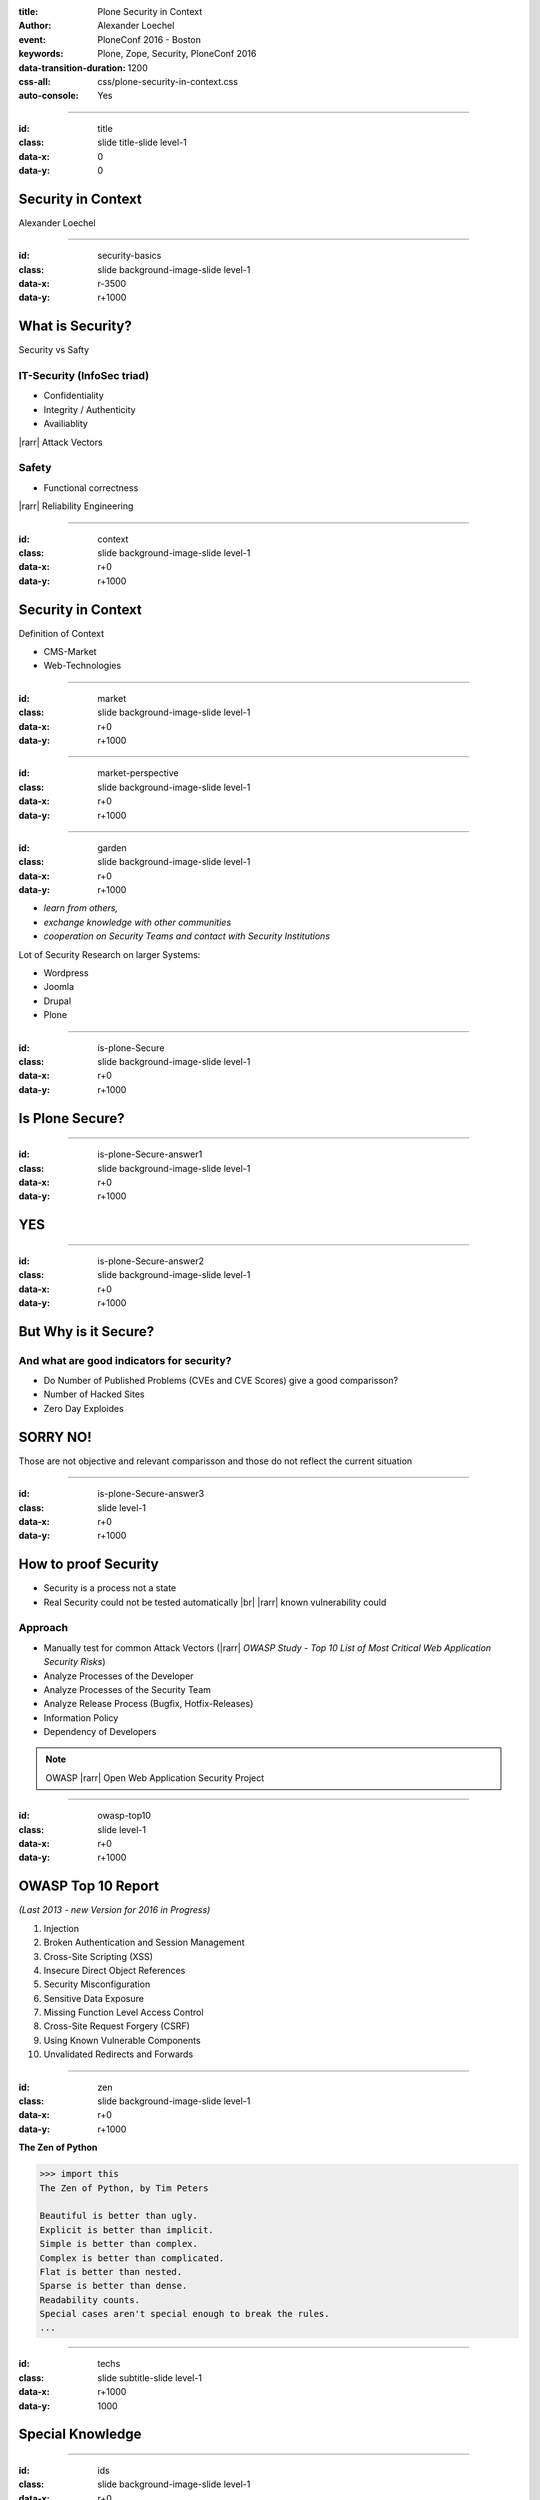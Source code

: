 :title: Plone Security in Context
:author: Alexander Loechel
:event: PloneConf 2016 - Boston
:keywords: Plone, Zope, Security, PloneConf 2016
:data-transition-duration: 1200
:css-all: css/plone-security-in-context.css
:auto-console: Yes


.. role:: slide-title-line1
    :class: line1

.. role:: slide-title-line2
    :class: line2

.. role:: slide-title-line3
    :class: line3

.. |br| raw:: html

    <br/>

.. |hr| raw:: html

    <hr/>

.. |rarr| raw:: html

    &rarr;

.. role:: python(code)
   :class: highlight code python
   :language: python

.. role:: tcl(code)
   :class: highlight code tcl
   :language: tcl

----

:id: title
:class: slide title-slide level-1
:data-x: 0
:data-y: 0

.. class:: title


.. container:: centered

    .. image:: images/plone-logo.png
        :height: 200px
        :class: centered

Security in Context
===================

.. container:: centered

    Alexander Loechel

----

:id: security-basics
:class: slide background-image-slide level-1
:data-x: r-3500
:data-y: r+1000


What is Security?
=================

Security vs Safty

IT-Security (InfoSec triad)
---------------------------

* Confidentiality
* Integrity / Authenticity
* Availiablity

|rarr| Attack Vectors

Safety
------

* Functional correctness

|rarr| Reliability Engineering


----

:id: context
:class: slide background-image-slide level-1
:data-x: r+0
:data-y: r+1000

Security in Context
===================

Definition of Context

* CMS-Market
* Web-Technologies



----

:id: market
:class: slide background-image-slide level-1
:data-x: r+0
:data-y: r+1000



----

:id: market-perspective
:class: slide background-image-slide level-1
:data-x: r+0
:data-y: r+1000


----

:id: garden
:class: slide background-image-slide level-1
:data-x: r+0
:data-y: r+1000


.. image:: images/cms-gartenfibel.png
    :height: 500px
    :class: right
    :alt: CMS-Garden Fiebel

.. container:: overlay-b

    * *learn from others,*
    * *exchange knowledge with other communities*
    * *cooperation on Security Teams and contact with Security Institutions*

    Lot of Security Research on larger Systems:

    * Wordpress
    * Joomla
    * Drupal
    * Plone

----


:id: is-plone-Secure
:class: slide background-image-slide level-1
:data-x: r+0
:data-y: r+1000

Is Plone Secure?
================

----


:id: is-plone-Secure-answer1
:class: slide background-image-slide level-1
:data-x: r+0
:data-y: r+1000

YES
===

----


:id: is-plone-Secure-answer2
:class: slide background-image-slide level-1
:data-x: r+0
:data-y: r+1000

But Why is it Secure?
=====================

And what are good indicators for security?
------------------------------------------

* Do Number of Published Problems (CVEs and CVE Scores) give a good comparisson?
* Number of Hacked Sites
* Zero Day Exploides

SORRY NO!
=========

Those are not objective and relevant comparisson
and those do not reflect the current situation

----

:id: is-plone-Secure-answer3
:class: slide level-1
:data-x: r+0
:data-y: r+1000

How to proof Security
=====================

* Security is a process not a state
* Real Security could not be tested automatically |br| |rarr| known vulnerability could

Approach
--------

.. image:: images/OWASP-Logo.jpg
    :width: 300px
    :class: right
    :alt: Open Web Application Security Project

* Manually test for common Attack Vectors (|rarr| *OWASP Study - Top 10 List of Most Critical Web Application Security Risks*)
* Analyze Processes of the Developer
* Analyze Processes of the Security Team
* Analyze Release Process (Bugfix, Hotfix-Releases)
* Information Policy
* Dependency of Developers

.. note::

    OWASP |rarr| Open Web Application Security Project


----

:id: owasp-top10
:class: slide level-1
:data-x: r+0
:data-y: r+1000

OWASP Top 10 Report
===================

*(Last 2013 - new Version for 2016 in Progress)*


.. image:: images/OWASP-report.png
    :width: 280px
    :class: right
    :alt:

#. Injection
#. Broken Authentication and Session Management
#. Cross-Site Scripting (XSS)
#. Insecure Direct Object References
#. Security Misconfiguration
#. Sensitive Data Exposure
#. Missing Function Level Access Control
#. Cross-Site Request Forgery (CSRF)
#. Using Known Vulnerable Components
#. Unvalidated Redirects and Forwards


----

:id: zen
:class: slide background-image-slide level-1
:data-x: r+0
:data-y: r+1000

.. container:: overlay centered


    **The Zen of Python**

    .. code::

        >>> import this
        The Zen of Python, by Tim Peters

        Beautiful is better than ugly.
        Explicit is better than implicit.
        Simple is better than complex.
        Complex is better than complicated.
        Flat is better than nested.
        Sparse is better than dense.
        Readability counts.
        Special cases aren't special enough to break the rules.
        ...






----

:id: techs
:class: slide subtitle-slide level-1
:data-x: r+1000
:data-y: 1000

Special Knowledge
=================


----

:id: ids
:class: slide background-image-slide level-1
:data-x: r+0
:data-y: r+1000

.. container:: overlay centered

    **Users - Authentication - Authorization**

    * Shared IDs
    * Shared Secrets
    * Horizontal and Vertical Single Sign On


.. container:: img-quote

    CC2-BY https://www.flickr.com/photos/16048742@N08/3458184491

----

:id: scaling
:class: slide background-image-slide level-1
:data-x: r+0
:data-y: r+1000


.. container:: overlay-b centered

    **Infinite Scaling**

    .. image:: images/cluster.png
        :height: 500px
        :class: centered
        :alt: Cluster

.. container:: img-quote

    CC4-BY docs.plone.org

----

:id: no-downtime
:class: slide background-image-slide level-1
:data-x: r+0
:data-y: r+1000


.. container:: overlay-b centered

    **Always Up - High Avaliablity**

    * Upgraded with no downtime
    * Infrastructure changes
    * Automatic Failover
    * Different Handlers for specific "users" (eg. robots)


.. container:: img-quote

    CC-BY-SA https://www.flickr.com/photos/61604830@N00/3888972875


----

:id: caching
:class: slide background-image-slide level-1
:data-x: r+0
:data-y: r+1000

.. container:: overlay centered

    **Caching Tricks**

    * Short Time Caching
    * Grace / Stale Fallback
    * Split View Caching

        Web users’ tolerable waiting time and the tolerable waiting time for information retrieval is approximately 2 seconds

        -- Fiona Fui-Hoon Nah - College of Business Administration - University of Nebraska-Lincoln



.. container:: img-quote

    Bundesarchiv, B 145 Bild-F079012-0030 / CC-BY-SA 3.0



----

:id: fixing
:class: slide background-image-slide level-1
:data-x: r+0
:data-y: r+1000

.. container:: overlay

    *Fixing Problems the easiest Way*

    .. code:: apache

        RewriteRule ^(.*)manage(_.*)$ - [L,NC]

        <LocationMatch "^/(manage|manage_main|(.*)/manage(_.*))$" >
         Order deny,allow
         Deny from all
        </LocationMatch>

.. container:: img-quote

    CC2-BY https://www.flickr.com/photos/axel-d/488690177




----

:id: complex-setups
:class: slide background-image-slide level-1
:data-x: r+0
:data-y: r+1000

.. container:: overlay-b centered

    *complex is better than complicated*

    * specialized Systems
    * small and readable configurations
    * best of breed tools

----

:id: search
:class: slide level-1
:data-x: r+0
:data-y: r+1000

Searching Across Domains |br| and Different Systems
===================================================

.. image:: images/sp-livesuche.png
    :width: 300px
    :class: right
    :alt:

Backends
--------

* Solr |br| (collective.solr)
* Elastic Search |br| (collective.elasticindex)
* Google Search Appliance |br| (collective.gsa)

Specials
--------

* ACLs
* Live and Advanced Search



----

:id: complex-systems
:class: slide background-image-slide level-1
:data-x: r+1000
:data-y: 1000

.

    A complex system that works is invariably found to have envolved from a simple system that worked.
    A complex system designed from scratch never works and cannot be patched up to make it work.
    You have to start over with a working simple system.

    -- Jon Gall


.. container:: img-quote

    CC3-BY-SA https://en.wikipedia.org/wiki/File:Tokyo_by_night_2011.jpg



----

:id: overview
:data-x: 0
:data-y: 3250
:data-scale: 10
